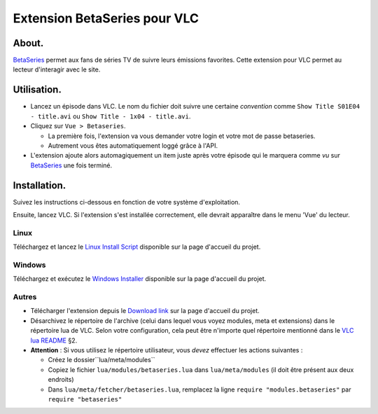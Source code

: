 =============================
Extension BetaSeries pour VLC
=============================

About.
======

BetaSeries_ permet aux fans de séries TV de suivre leurs émissions favorites.
Cette extension pour VLC permet au lecteur d'interagir avec le site.

Utilisation.
======
* Lancez un épisode dans VLC. Le nom du fichier doit suivre une certaine *convention* comme
  ``Show Title S01E04 - title.avi`` ou ``Show Title - 1x04 - title.avi``.
* Cliquez sur ``Vue > Betaseries``.

  * La première fois, l'extension va vous demander votre login et votre mot de passe betaseries.
  * Autrement vous êtes automatiquement loggé grâce à l'API.

* L'extension ajoute alors automagiquement un item juste après votre épisode qui le marquera comme
  *vu* sur BetaSeries_ une fois terminé.

Installation.
=============

Suivez les instructions ci-dessous en fonction de votre système d'exploitation.

Ensuite, lancez VLC. Si l'extension s'est installée correctement, elle devrait apparaître dans le
menu 'Vue' du lecteur.

Linux
-----

Téléchargez et lancez le `Linux Install Script`_ disponible sur la page d'accueil du projet.

Windows
-------

Téléchargez et exécutez le `Windows Installer`_ disponible sur la page d'accueil du projet.

Autres
------

* Télécharger l'extension depuis le `Download link`_ sur la page d'accueil du projet.
* Désarchivez le répertoire de l'archive (celui dans lequel vous voyez modules, meta et extensions)
  dans le répertoire lua de VLC. Selon votre configuration, cela peut être n'importe quel répertoire
  mentionné dans le `VLC lua README`_ §2.
* **Attention** : Si vous utilisez le répertoire utilisateur, vous *devez*
  effectuer les actions suivantes :

  * Créez le dossier``lua/meta/modules``
  * Copiez le fichier ``lua/modules/betaseries.lua`` dans ``lua/meta/modules``
    (il doit être présent aux deux endroits)
  * Dans ``lua/meta/fetcher/betaseries.lua``,
    remplacez la ligne ``require "modules.betaseries"`` par ``require "betaseries"``

.. _BetaSeries: http://www.betaseries.com/
.. _`Download link`: https://github.com/gregoire-astruc/videolan-betaseries/downloads
.. _`Linux Install Script`: https://github.com/downloads/gregoire-astruc/videolan-betaseries/install-videolan-betaseries.sh
.. _`Windows Installer`: https://github.com/downloads/gregoire-astruc/videolan-betaseries/videolan-betaseries-installer.exe
.. _`VLC lua README`: https://github.com/videolan/vlc/blob/master/share/lua/README.txt
